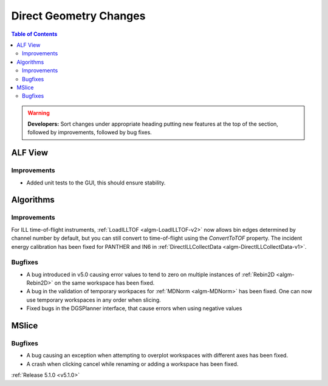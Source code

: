=======================
Direct Geometry Changes
=======================

.. contents:: Table of Contents
   :local:

.. warning:: **Developers:** Sort changes under appropriate heading
    putting new features at the top of the section, followed by
    improvements, followed by bug fixes.

ALF View
########

Improvements
------------
- Added unit tests to the GUI, this should ensure stability. 

Algorithms
##########

Improvements
------------

For ILL time-of-flight instruments, :ref:`LoadILLTOF <algm-LoadILLTOF-v2>` now allows bin edges determined by channel
number by default, but you can still convert to time-of-flight using the `ConvertToTOF` property.
The incident energy calibration has been fixed for PANTHER and IN6 in :ref:`DirectILLCollectData <algm-DirectILLCollectData-v1>`.

Bugfixes
--------

- A bug introduced in v5.0 causing error values to tend to zero on multiple instances of :ref:`Rebin2D <algm-Rebin2D>` on the same workspace has been fixed.
- A bug in the validation of temporary workpaces for :ref:`MDNorm <algm-MDNorm>` has been fixed. One can now use temporary workspaces in any order when slicing.
- Fixed bugs in the DGSPlanner interface, that cause errors when using negative values

MSlice
######

Bugfixes
--------

- A bug causing an exception when attempting to overplot workspaces with different axes has been fixed.
- A crash when clicking cancel while renaming or adding a workspace has been fixed.

:ref:`Release 5.1.0 <v5.1.0>`
